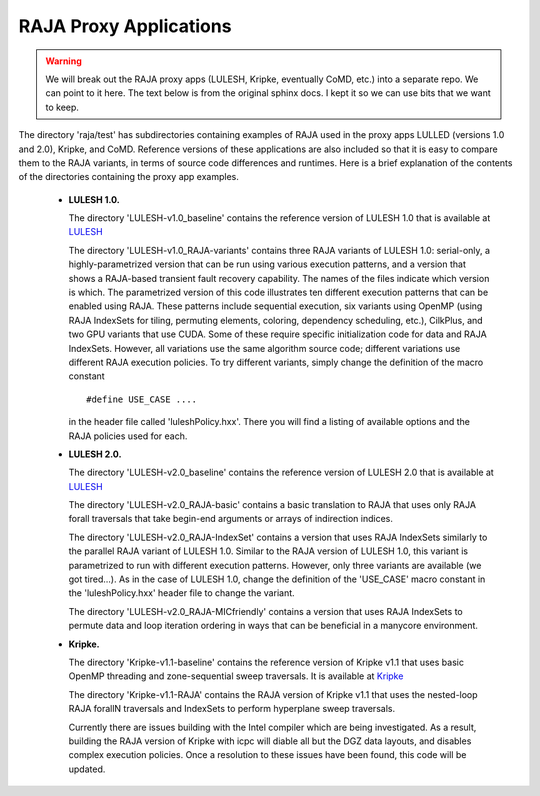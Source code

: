 .. ##
.. ## Copyright (c) 2016, Lawrence Livermore National Security, LLC.
.. ##
.. ## Produced at the Lawrence Livermore National Laboratory.
.. ##
.. ## All rights reserved.
.. ##
.. ## For release details and restrictions, please see raja/README-license.txt
.. ##


-----------------------
RAJA Proxy Applications
-----------------------

.. warning:: We will break out the RAJA proxy apps (LULESH, Kripke, eventually
             CoMD, etc.) into a separate repo. We can point to it here. The
             text below is from the original sphinx docs. I kept it so we can
             use bits that we want to keep.
 

The directory 'raja/test' has subdirectories containing examples of RAJA 
used in the proxy apps LULLED (versions 1.0 and 2.0), Kripke, and CoMD.
Reference versions of these applications are also included so that it is 
easy to compare them to the RAJA variants, in terms of source code 
differences and runtimes. Here is a brief explanation of the contents of 
the directories containing the proxy app examples.

  * **LULESH 1.0.** 

    The directory 'LULESH-v1.0_baseline' contains the reference version of 
    LULESH 1.0 that is available at 
    `LULESH <https://codesign.llnl.gov/lulesh.php>`_

    The directory 'LULESH-v1.0_RAJA-variants' contains three RAJA variants of 
    LULESH 1.0: serial-only, a highly-parametrized version that can be run 
    using various execution patterns, and a version that shows a RAJA-based 
    transient fault recovery capability. The names of the files indicate which
    version is which. The parametrized version of this code  
    illustrates ten different execution patterns that can be enabled using
    RAJA. These patterns include sequential execution, six variants
    using OpenMP (using RAJA IndexSets for tiling, permuting elements, 
    coloring, dependency scheduling, etc.), CilkPlus, and two GPU variants
    that use CUDA. Some of these require specific initialization code 
    for data and RAJA IndexSets. However, all variations use the same 
    algorithm source code; different variations use different RAJA
    execution policies. To try different variants, simply change the 
    definition of the macro constant ::

      #define USE_CASE ....

    in the header file called 'luleshPolicy.hxx'. There you will find a listing
    of available options and the RAJA policies used for each.

  * **LULESH 2.0.** 

    The directory 'LULESH-v2.0_baseline' contains the reference version of
    LULESH 2.0 that is available at 
    `LULESH <https://codesign.llnl.gov/lulesh.php>`_

    The directory 'LULESH-v2.0_RAJA-basic' contains a basic translation to 
    RAJA that uses only RAJA forall traversals that take begin-end arguments or 
    arrays of indirection indices.

    The directory 'LULESH-v2.0_RAJA-IndexSet' contains a version that uses 
    RAJA IndexSets similarly to the parallel RAJA variant of LULESH 1.0.
    Similar to the RAJA version of LULESH 1.0, this variant is parametrized 
    to run with different execution patterns. However, only three variants
    are available (we got tired...). As in the case of LULESH 1.0, change 
    the definition of the 'USE_CASE' macro constant in the 'luleshPolicy.hxx' 
    header file to change the variant.

    The directory 'LULESH-v2.0_RAJA-MICfriendly' contains a version that
    uses RAJA IndexSets to permute data and loop iteration ordering in ways 
    that can be beneficial in a manycore environment. 

  * **Kripke.** 

    The directory 'Kripke-v1.1-baseline' contains the reference version of 
    Kripke v1.1 that uses basic OpenMP threading and zone-sequential sweep
    traversals.  It is available at
    `Kripke <https://codesign.llnl.gov/kripke.php>`_
    
    The directory 'Kripke-v1.1-RAJA' contains the RAJA version of Kripke v1.1 
    that uses the nested-loop RAJA forallN traversals and 
    IndexSets to perform hyperplane sweep traversals.

    Currently there are issues building with the Intel compiler which are being
    investigated.  As a result, building the RAJA version of Kripke with icpc
    will diable all but the DGZ data layouts, and disables complex execution
    policies.  Once a resolution to these issues have been found, this code will
    be updated.

